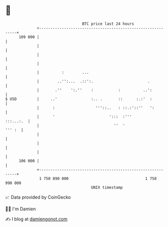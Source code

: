 * 👋

#+begin_example
                                     BTC price last 24 hours                    
                 +------------------------------------------------------------+ 
         109 000 |                                                            | 
                 |                                                            | 
                 |                                                            | 
                 |                                                            | 
                 |          :        ...                                      | 
                 |        ..'':...  .::':.                        .           | 
                 |       .''    ':.''    :           :          ..':          | 
   $ USD         |     ..'               :.. .       ::      :.:'  :          | 
                 |      :                  '''::..   : ::.:'::''   ':         | 
                 |      '                        ':::  :'''         :::...:.  | 
                 |                                 ''  '               ''' :  | 
                 |                                                            | 
                 |                                                            | 
                 |                                                            | 
         106 000 |                                                            | 
                 +------------------------------------------------------------+ 
                  1 750 890 000                                  1 750 990 000  
                                         UNIX timestamp                         
#+end_example
📈 Data provided by CoinGecko

🧑‍💻 I'm Damien

✍️ I blog at [[https://www.damiengonot.com][damiengonot.com]]
